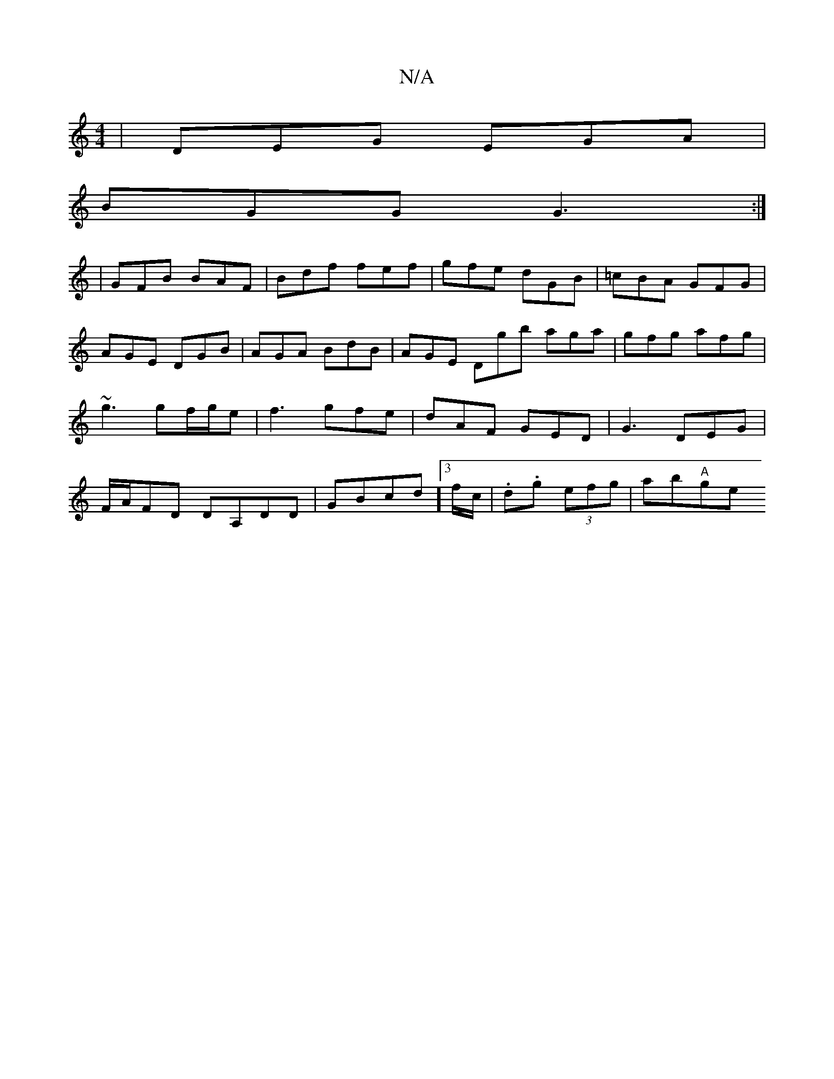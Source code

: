 X:1
T:N/A
M:4/4
R:N/A
K:Cmajor
|DEG EGA|
BGG G3 :| 
|GFB BAF | Bdf fef | gfe dGB | =cBA GFG | AGE DGB | AGA BdB | AGE Dgb aga | gfg afg | ~g3 gf/g/e | f3 gfe | dAF GED | G3- DEG | F/2A/2FD DA,DD | GBcd]3 f/c/ | .d.g (3efg | ab"A"ge